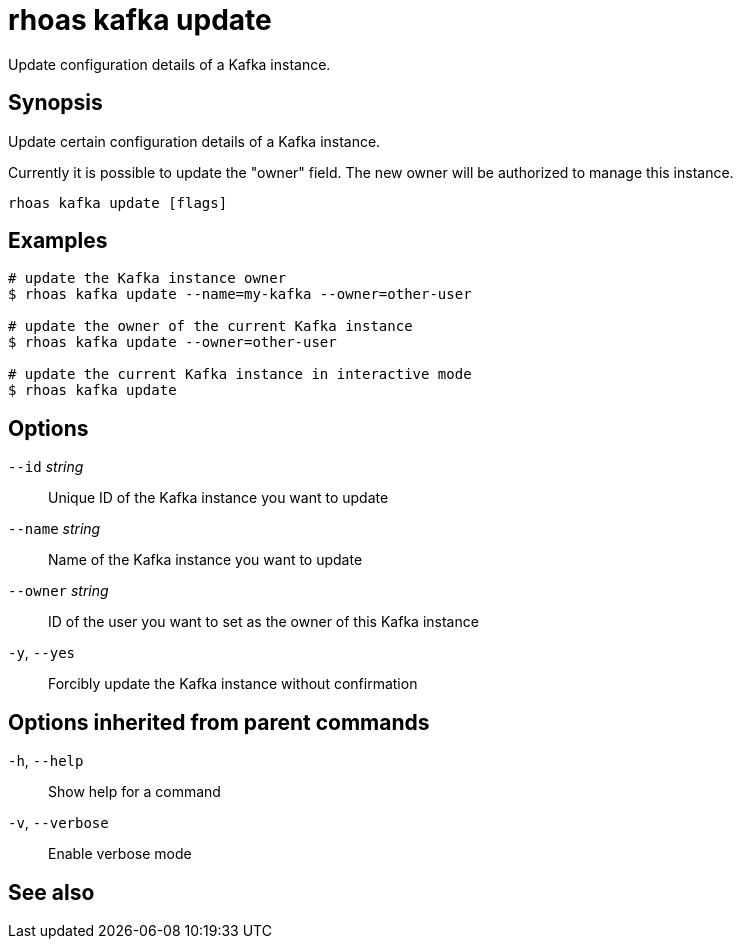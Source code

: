 ifdef::env-github,env-browser[:context: cmd]
[id='ref-rhoas-kafka-update_{context}']
= rhoas kafka update

[role="_abstract"]
Update configuration details of a Kafka instance.

[discrete]
== Synopsis

Update certain configuration details of a Kafka instance.

Currently it is possible to update the "owner" field. The new owner 
will be authorized to manage this instance.


....
rhoas kafka update [flags]
....

[discrete]
== Examples

....
# update the Kafka instance owner
$ rhoas kafka update --name=my-kafka --owner=other-user

# update the owner of the current Kafka instance
$ rhoas kafka update --owner=other-user

# update the current Kafka instance in interactive mode
$ rhoas kafka update

....

[discrete]
== Options

      `--id` _string_::      Unique ID of the Kafka instance you want to update
      `--name` _string_::    Name of the Kafka instance you want to update
      `--owner` _string_::   ID of the user you want to set as the owner of this Kafka instance
  `-y`, `--yes`::            Forcibly update the Kafka instance without confirmation

[discrete]
== Options inherited from parent commands

  `-h`, `--help`::      Show help for a command
  `-v`, `--verbose`::   Enable verbose mode

[discrete]
== See also


ifdef::env-github,env-browser[]
* link:rhoas_kafka.adoc#rhoas-kafka[rhoas kafka]	 - Create, view, use, and manage your Kafka instances
endif::[]
ifdef::pantheonenv[]
* link:{path}#ref-rhoas-kafka_{context}[rhoas kafka]	 - Create, view, use, and manage your Kafka instances
endif::[]

